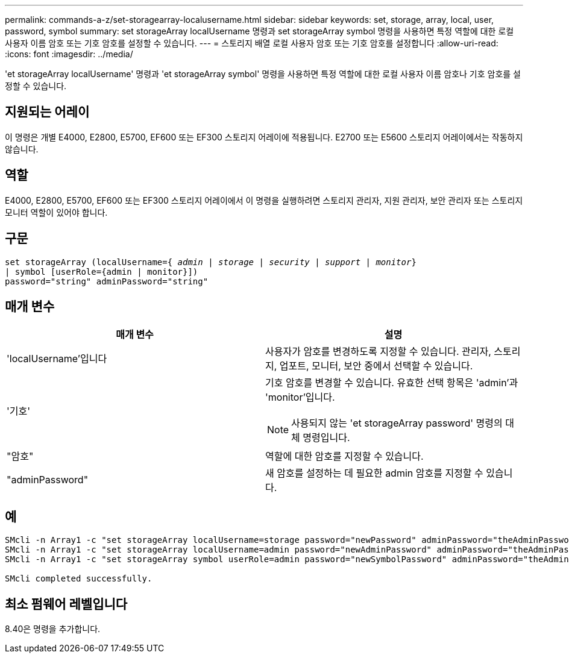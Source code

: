 ---
permalink: commands-a-z/set-storagearray-localusername.html 
sidebar: sidebar 
keywords: set, storage, array, local, user, password, symbol 
summary: set storageArray localUsername 명령과 set storageArray symbol 명령을 사용하면 특정 역할에 대한 로컬 사용자 이름 암호 또는 기호 암호를 설정할 수 있습니다. 
---
= 스토리지 배열 로컬 사용자 암호 또는 기호 암호를 설정합니다
:allow-uri-read: 
:icons: font
:imagesdir: ../media/


[role="lead"]
'et storageArray localUsername' 명령과 'et storageArray symbol' 명령을 사용하면 특정 역할에 대한 로컬 사용자 이름 암호나 기호 암호를 설정할 수 있습니다.



== 지원되는 어레이

이 명령은 개별 E4000, E2800, E5700, EF600 또는 EF300 스토리지 어레이에 적용됩니다. E2700 또는 E5600 스토리지 어레이에서는 작동하지 않습니다.



== 역할

E4000, E2800, E5700, EF600 또는 EF300 스토리지 어레이에서 이 명령을 실행하려면 스토리지 관리자, 지원 관리자, 보안 관리자 또는 스토리지 모니터 역할이 있어야 합니다.



== 구문

[source, cli, subs="+macros"]
----
set storageArray (localUsername=pass:quotes[{ _admin_ | _storage_ | _security_ | _support_ | _monitor_}]
| symbol [userRole={admin | monitor}])
password="string" adminPassword="string"
----


== 매개 변수

[cols="2*"]
|===
| 매개 변수 | 설명 


 a| 
'localUsername'입니다
 a| 
사용자가 암호를 변경하도록 지정할 수 있습니다. 관리자, 스토리지, 업포트, 모니터, 보안 중에서 선택할 수 있습니다.



 a| 
'기호'
 a| 
기호 암호를 변경할 수 있습니다. 유효한 선택 항목은 'admin'과 'monitor'입니다.

[NOTE]
====
사용되지 않는 'et storageArray password' 명령의 대체 명령입니다.

====


 a| 
"암호"
 a| 
역할에 대한 암호를 지정할 수 있습니다.



 a| 
"adminPassword"
 a| 
새 암호를 설정하는 데 필요한 admin 암호를 지정할 수 있습니다.

|===


== 예

[listing]
----

SMcli -n Array1 -c "set storageArray localUsername=storage password="newPassword" adminPassword="theAdminPassword";"
SMcli -n Array1 -c "set storageArray localUsername=admin password="newAdminPassword" adminPassword="theAdminPassword";"
SMcli -n Array1 -c "set storageArray symbol userRole=admin password="newSymbolPassword" adminPassword="theAdminPassword";"

SMcli completed successfully.
----


== 최소 펌웨어 레벨입니다

8.40은 명령을 추가합니다.
